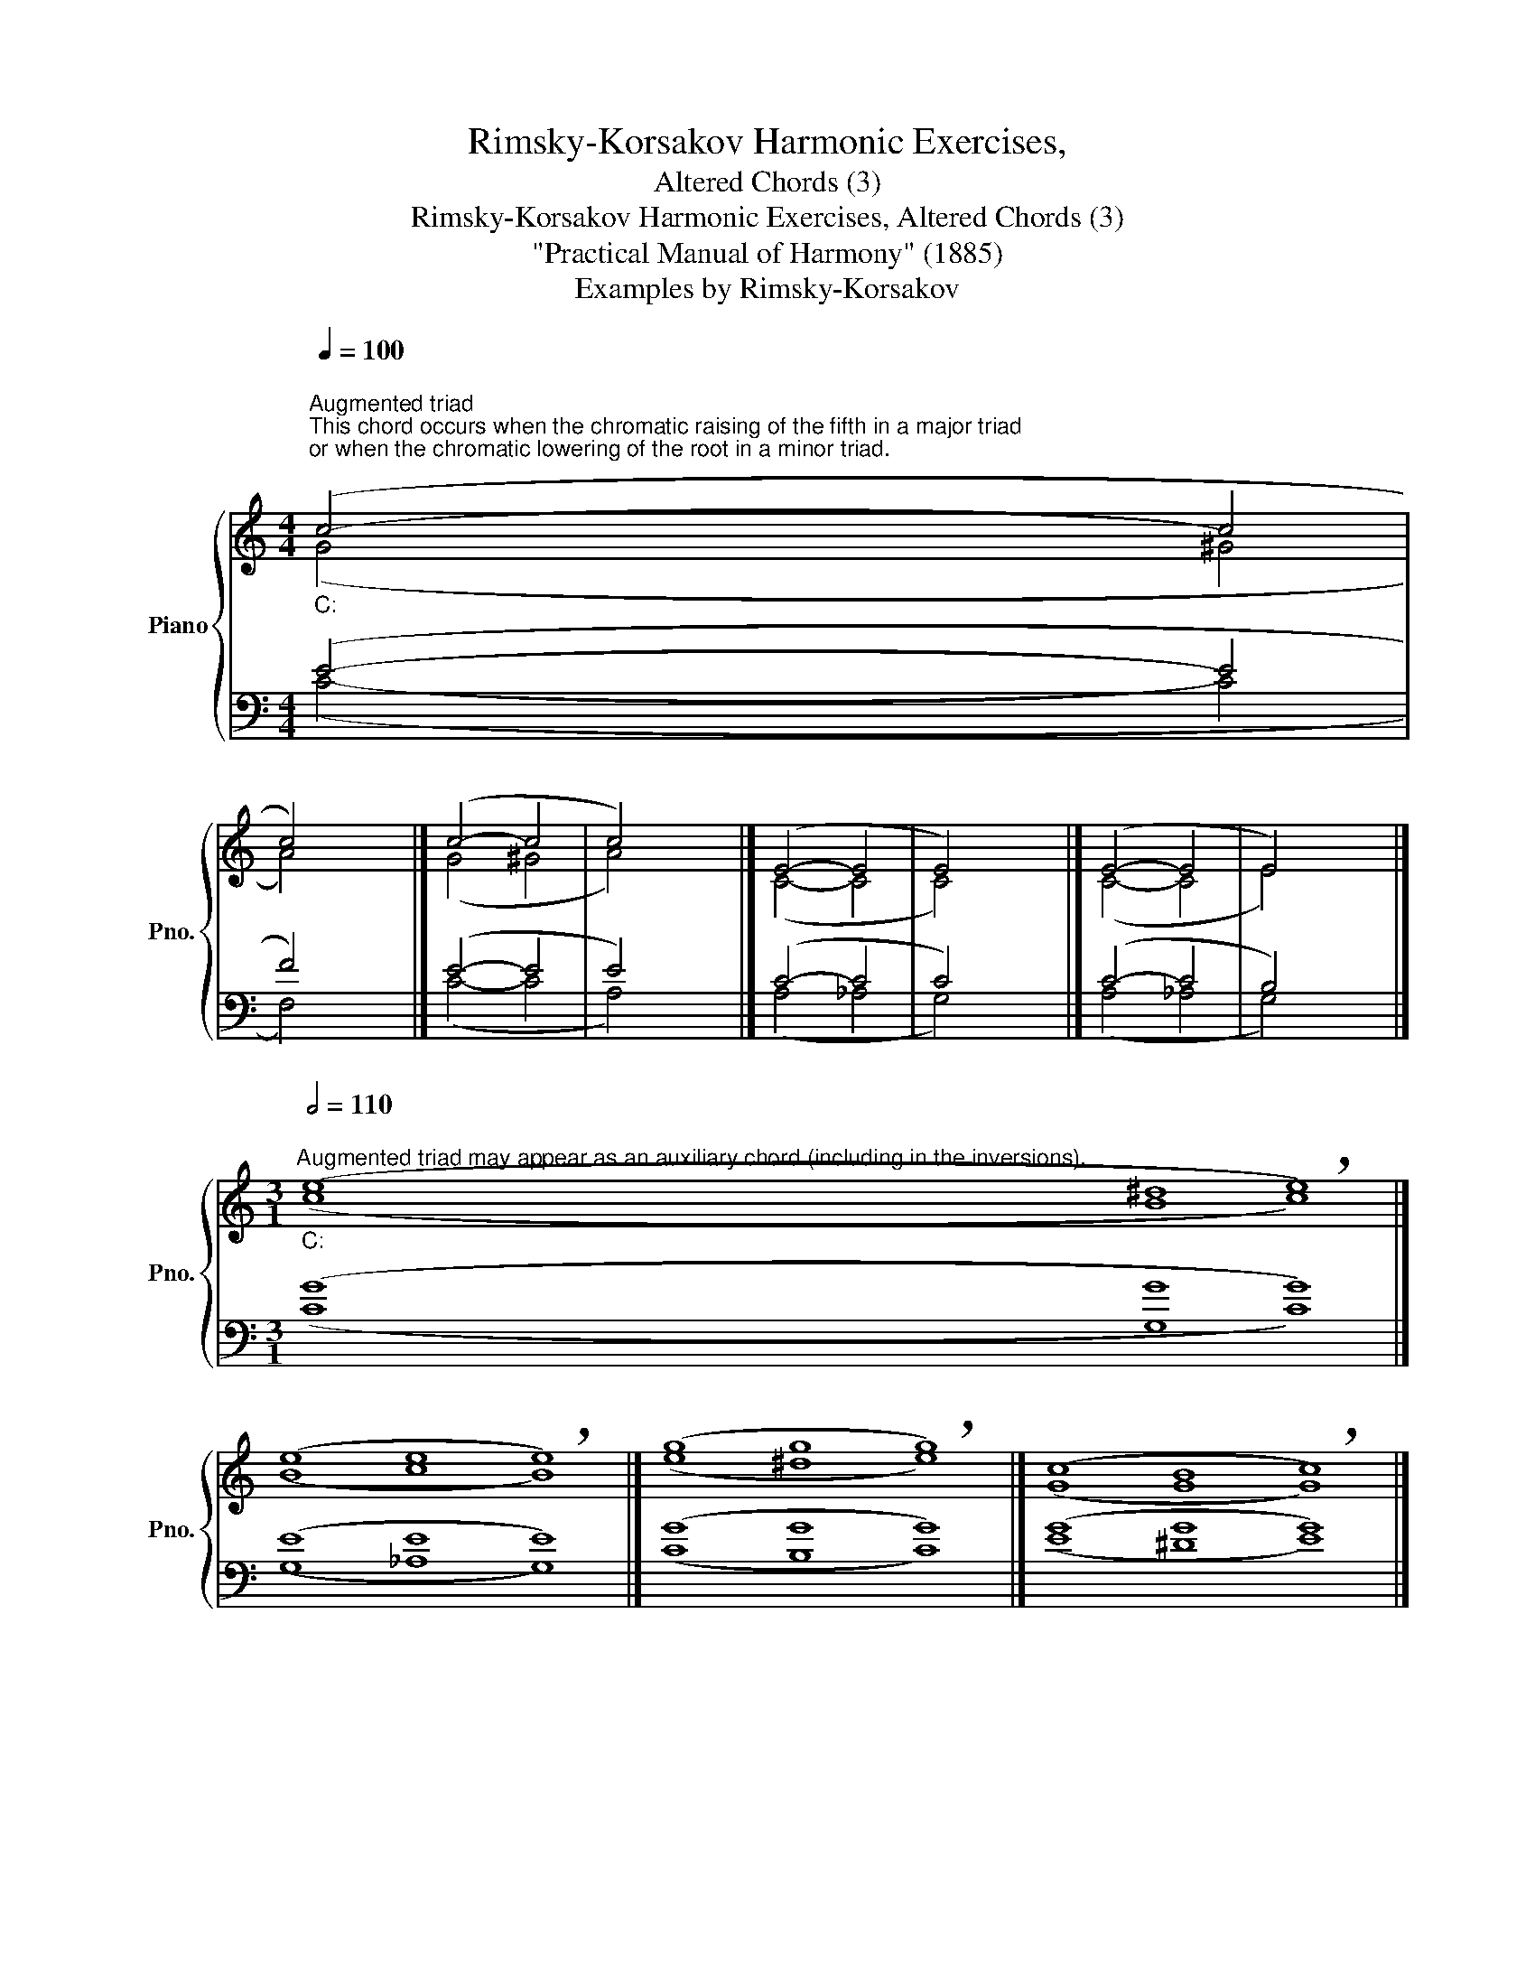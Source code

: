 X:1
T:Rimsky-Korsakov Harmonic Exercises,
T:Altered Chords (3)
T:Rimsky-Korsakov Harmonic Exercises, Altered Chords (3) 
T:"Practical Manual of Harmony" (1885)
T:Examples by Rimsky-Korsakov
%%score { ( 1 2 5 ) | ( 3 4 ) }
L:1/8
Q:1/4=100
M:4/4
K:C
V:1 treble nm="Piano" snm="Pno."
V:2 treble 
V:5 treble 
V:3 bass 
V:4 bass 
V:1
"""^Augmented triad""^This chord occurs when the chromatic raising of the fifth in a major triad\nor when the chromatic lowering of the root in a minor triad.\n""_C:" (c4-"" c4 | %1
"" c4) x4 |]"" (c4-"" c4 |"" c4) x4 |]"" (E4-"" E4 |"" E4) x4 |]"" (E4-"" E4 |"" E4) x4 |] %8
[M:3/1]""[Q:1/2=110]"^Augmented triad may appear as an auxiliary chord (including in the inversions).""_C:" (e8"" ^d8"" !breath!e8) |] %9
"" (e8"" e8"" !breath!e8) |]"" (g8"" g8"" !breath!g8) |]"" (c8"" B8"" !breath!c8) |] %12
[M:4/4]""[Q:1/4=100]"^Dominant seventh augmented fifth chord""^This chord exists only in a major, because in a minor it is not possible\nto chromatically raise the second degree of the scale.\n""_C:" (d4"" ^d4 | %13
"" e4) x4 |]"" (d4"" ^d4 |"" e4) x4 |]"" (d4"" ^d4 |"" e4) x4 |]"" (d4"" ^d4 |"" e4) x4 |] %20
[M:3/1]""[Q:1/2=100]"^You can use a dominant seventh augmented fifth chord as an auxiliary chord.\nIt can also be preceded by a triad or a sixth chord of the fourth degree of the scale.\n""_C:" (e8"" ^d8"" !breath!e8) |] %21
"" (e8"" ^d8"" !breath!e8) |]"" (f8"" ^d8"" !breath!e8) |]"" (f8"" ^d8"" !breath!e8) |] %24
[M:4/4]""[Q:1/4=100]"^For five voices, a similar alteration\nof the ninth chord is possible.\n" (a4-"" a4 | %25
"" g4) x4 |]"" (_a4-"" a4 |"" g4) x4 |] %28
V:2
 (G4 ^G4 | A4) x4 |] (G4 ^G4 | A4) x4 |] (C4- C4 | C4) x4 |] (C4- C4 | E4) x4 |] %8
[M:3/1] (c8 B8 c8) |] (B8 c8 B8) |] (e8 ^d8 e8) |] (G8 G8 G8) |][M:4/4] (B4- B4 | c4) x4 |] %14
 (B4- B4 | c4) x4 |] (B4- B4 | B4) x4 |] (G4- G4 | G4) x4 |][M:3/1] (c8 B8 c8) |] (B8 B8 B8) |] %22
 (c8 B8 c8) |] (F8 F8 E8) |][M:4/4] (d4 ^d4 | e4) x4 |] (d4 ^d4 | e4) x4 |] %28
V:3
 (E4- E4 | F4) x4 |] (E4- E4 | E4) x4 |] (C4- C4 | C4) x4 |] (C4- C4 | B,4) x4 |] %8
[M:3/1] (G8 G8 G8) |] (E8 E8 E8) |] (G8 G8 G8) |] (G8 G8 G8) |][M:4/4] (F4- F4 | E4) x4 |] %14
 (G4- G4 | G4) x4 |] (G4- G4 | G4) x4 |] (F4- F4 | E4) x4 |][M:3/1] (G8 F8 E8) |] (G8 G8 G8) |] %22
 (A8 G8 G8) |] (C8 B,8 C8) |][M:4/4] (F4- F4 | E4) x4 |] (F4- F4 | E4) x4 |] %28
V:4
 (C4- C4 | F,4) x4 |] (C4- C4 | A,4) x4 |] (A,4 _A,4 | G,4) x4 |] (A,4 _A,4 | G,4) x4 |] %8
[M:3/1] (C8 G,8 C8) |] (G,8 _A,8 G,8) |] (C8 B,8 C8) |] (E8 ^D8 E8) |][M:4/4] (G,4- G,4 | C4) x4 |] %14
 (F,4- F,4 | E,4) x4 |] (F,4- F,4 | E,4) x4 |] (B,4- B,4 | C4) x4 |][M:3/1] (C8 G,8 C8) |] %21
 (E,8 F,8 E,8) |] (F,8 F,8 E,8) |] (A,8 G,8 C,8) |][M:4/4] (G,4- G,4 | C4) x4 |] (G,4- G,4 | %27
 C4) x4 |] %28
V:5
 x8 | x8 |] x8 | x8 |] x8 | x8 |] x8 | x8 |][M:3/1] x24 |] x24 |] x24 |] x24 |][M:4/4] x8 | x8 |] %14
 x8 | x8 |] x8 | x8 |] x8 | x8 |][M:3/1] x24 |] x24 |] x24 |] x24 |][M:4/4] (B4- B4 | c4) x4 |] %26
 (B4- B4 | c4) x4 |] %28

